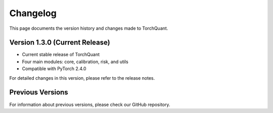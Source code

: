 Changelog
=========

This page documents the version history and changes made to TorchQuant.

Version 1.3.0 (Current Release)
-------------------------------

- Current stable release of TorchQuant
- Four main modules: core, calibration, risk, and utils
- Compatible with PyTorch 2.4.0

For detailed changes in this version, please refer to the release notes.

Previous Versions
-----------------

For information about previous versions, please check our GitHub repository.